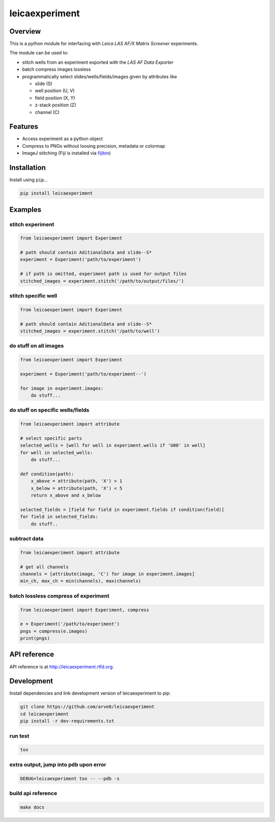 leicaexperiment
===============

|build-status-image| |pypi-version| |wheel|

Overview
--------

This is a python module for interfacing with *Leica LAS AF/X Matrix
Screener* experiments.

The module can be used to:

-  stitch wells from an experiment exported with the *LAS AF Data
   Exporter*
-  batch compress images lossless
-  programmatically select slides/wells/fields/images given by
   attributes like

   -  slide (S)
   -  well position (U, V)
   -  field position (X, Y)
   -  z-stack position (Z)
   -  channel (C)

Features
--------

-  Access experiment as a python object
-  Compress to PNGs without loosing precision, metadata or colormap
-  ImageJ stitching (Fiji is installed via
   `fijibin <https://github.com/arve0/fijibin>`__)

Installation
------------

Install using ``pip``...

.. code:: bash

    pip install leicaexperiment

Examples
--------

stitch experiment
^^^^^^^^^^^^^^^^^

.. code:: python

    from leicaexperiment import Experiment

    # path should contain AditionalData and slide--S*
    experiment = Experiment('path/to/experiment')

    # if path is omitted, experiment path is used for output files
    stitched_images = experiment.stitch('/path/to/output/files/')

stitch specific well
^^^^^^^^^^^^^^^^^^^^

.. code:: python

    from leicaexperiment import Experiment

    # path should contain AditionalData and slide--S*
    stitched_images = experiment.stitch('/path/to/well')

do stuff on all images
^^^^^^^^^^^^^^^^^^^^^^

.. code:: python

    from leicaexperiment import Experiment

    experiment = Experiment('path/to/experiment--')

    for image in experiment.images:
        do stuff...

do stuff on specific wells/fields
^^^^^^^^^^^^^^^^^^^^^^^^^^^^^^^^^

.. code:: python

    from leicaexperiment import attribute

    # select specific parts
    selected_wells = [well for well in experiment.wells if 'U00' in well]
    for well in selected_wells:
        do stuff...

    def condition(path):
        x_above = attribute(path, 'X') > 1
        x_below = attribute(path, 'X') < 5
        return x_above and x_below

    selected_fields = [field for field in experiment.fields if condition(field)]
    for field in selected_fields:
        do stuff..

subtract data
^^^^^^^^^^^^^

.. code:: python

    from leicaexperiment import attribute

    # get all channels
    channels = [attribute(image, 'C') for image in experiment.images]
    min_ch, max_ch = min(channels), max(channels)

batch lossless compress of experiment
^^^^^^^^^^^^^^^^^^^^^^^^^^^^^^^^^^^^^

.. code:: python

    from leicaexperiment import Experiment, compress

    e = Experiment('/path/to/experiment')
    pngs = compress(e.images)
    print(pngs)

API reference
-------------

API reference is at http://leicaexperiment.rtfd.org.

Development
-----------

Install dependencies and link development version of leicaexperiment to
pip:

.. code:: bash

    git clone https://github.com/arve0/leicaexperiment
    cd leicaexperiment
    pip install -r dev-requirements.txt

run test
^^^^^^^^

.. code:: bash

    tox

extra output, jump into pdb upon error
^^^^^^^^^^^^^^^^^^^^^^^^^^^^^^^^^^^^^^

.. code:: bash

    DEBUG=leicaexperiment tox -- --pdb -s

build api reference
^^^^^^^^^^^^^^^^^^^

.. code:: bash

    make docs

.. |build-status-image| image:: https://secure.travis-ci.org/arve0/leicaexperiment.png?branch=master
   :target: http://travis-ci.org/arve0/leicaexperiment?branch=master
.. |pypi-version| image:: https://pypip.in/version/leicaexperiment/badge.svg
   :target: https://pypi.python.org/pypi/leicaexperiment
.. |wheel| image:: https://pypip.in/wheel/leicaexperiment/badge.svg
   :target: https://pypi.python.org/pypi/leicaexperiment


